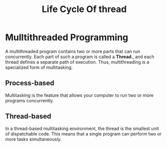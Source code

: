 #+TITLE: Life Cycle Of thread 

* Mulltithreaded Programming
A multithreaded program contains two or more parts that can run concurrently. Each part of such a program is called a *Thread*., and each thread defines a separate path of execution.
Thus, multithreading is a specialized form of multitasking.
** Process-based
Multitasking is the feature that allows your computer to run two or more programs concurrently.
** Thread-based
In a thread-based multitasking environment, the thread is the smallest unit of dispatchable code.
This means that a single program can perform two or more tasks simultaneously.
